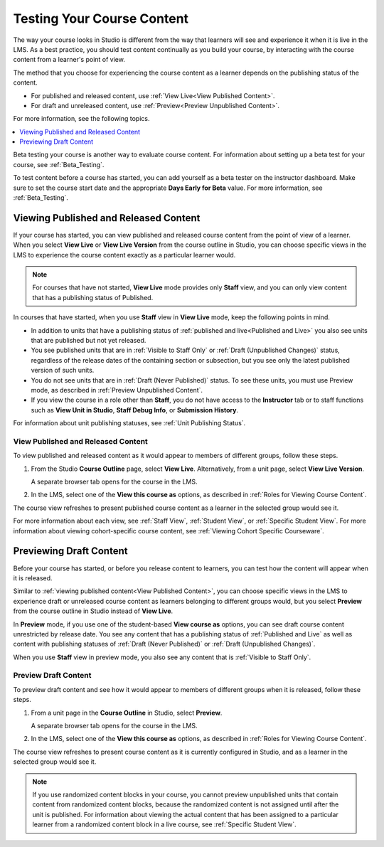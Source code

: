 .. :diataxis-type: reference

.. _Testing Your Course Content:

###########################
Testing Your Course Content
###########################

The way your course looks in Studio is different from the way that learners
will see and experience it when it is live in the LMS. As a best practice, you
should test content continually as you build your course, by interacting with
the course content from a learner's point of view.

The method that you choose for experiencing the course content as a learner
depends on the publishing status of the content.

* For published and released content, use :ref:`View Live<View Published
  Content>`.

* For draft and unreleased content, use :ref:`Preview<Preview Unpublished
  Content>`.

For more information, see the following topics.

.. contents::
  :local:
  :depth: 1

Beta testing your course is another way to evaluate course content. For
information about setting up a beta test for your course, see
:ref:`Beta_Testing`.

To test content before a course has started, you can add yourself as a beta
tester on the instructor dashboard. Make sure to set the course start date and
the appropriate **Days Early for Beta** value. For more information, see
:ref:`Beta_Testing`.


.. _View Published Content:

**************************************
Viewing Published and Released Content
**************************************

If your course has started, you can view published and released course content
from the point of view of a learner. When you select **View Live** or **View
Live Version** from the course outline in Studio, you can choose specific views
in the LMS to experience the course content exactly as a particular learner
would.

.. note:: For courses that have not started, **View Live** mode provides only
   **Staff** view, and you can only view content that has a publishing
   status of Published.

In courses that have started, when you use **Staff** view in **View Live**
mode, keep the following points in mind.

* In addition to units that have a publishing status of :ref:`published and
  live<Published and Live>` you also see units that are published but not yet
  released.

* You see published units that are in :ref:`Visible to Staff Only` or
  :ref:`Draft (Unpublished Changes)` status, regardless of the release dates of
  the containing section or subsection, but you see only the latest published
  version of such units.

* You do not see units that are in :ref:`Draft (Never Published)` status. To
  see these units, you must use Preview mode, as described in :ref:`Preview
  Unpublished Content`.

* If you view the course in a role other than **Staff**, you do not have
  access to the **Instructor** tab or to staff functions such as **View Unit in
  Studio**, **Staff Debug Info**, or **Submission History**.

For information about unit publishing statuses, see :ref:`Unit Publishing
Status`.

========================================
View Published and Released Content
========================================

To view published and released content as it would appear to members of
different groups, follow these steps.

#. From the Studio **Course Outline** page, select **View Live**.
   Alternatively, from a unit page, select **View Live Version**.

   A separate browser tab opens for the course in the LMS.

#. In the LMS, select one of the **View this course as** options, as described
   in :ref:`Roles for Viewing Course Content`.

The course view refreshes to present published course content as a learner in
the selected group would see it.

For more information about each view, see :ref:`Staff View`, :ref:`Student
View`, or :ref:`Specific Student View`. For more information about viewing
cohort-specific course content, see :ref:`Viewing Cohort Specific Courseware`.


.. _Preview Unpublished Content:

************************
Previewing Draft Content
************************

Before your course has started, or before you release content to learners, you
can test how the content will appear when it is released.

Similar to :ref:`viewing published content<View Published Content>`, you can
choose specific views in the LMS to experience draft or unreleased course
content as learners belonging to different groups would, but you select
**Preview** from the course outline in Studio instead of **View Live**.

In **Preview** mode, if you use one of the student-based **View course as**
options, you can see draft course content unrestricted by release date. You
see any content that has a publishing status of :ref:`Published and Live` as
well as content with publishing statuses of :ref:`Draft (Never Published)` or
:ref:`Draft (Unpublished Changes)`.

When you use **Staff** view in preview mode, you also see any content that is
:ref:`Visible to Staff Only`.


=============================
Preview Draft Content
=============================

To preview draft content and see how it would appear to members of different
groups when it is released, follow these steps.

#. From a unit page in the **Course Outline** in Studio, select **Preview**.

   A separate browser tab opens for the course in the LMS.

#. In the LMS, select one of the **View this course as** options, as described
   in :ref:`Roles for Viewing Course Content`.

The course view refreshes to present course content as it is currently
configured in Studio, and as a learner in the selected group would see it.

.. note:: If you use randomized content blocks in your course, you cannot
   preview unpublished units that contain content from randomized content
   blocks, because the randomized content is not assigned until after the unit
   is published. For information about viewing the actual content that has
   been assigned to a particular learner from a randomized content block in a
   live course, see :ref:`Specific Student View`.


